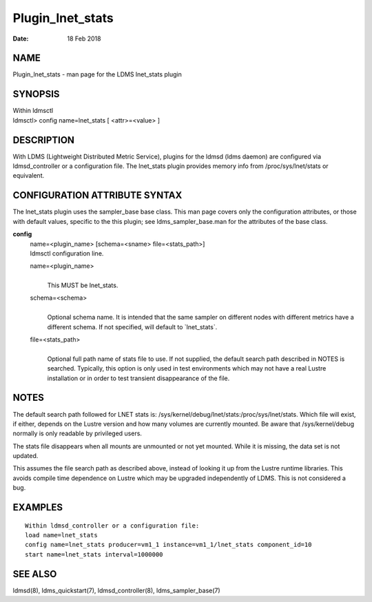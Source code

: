 =================
Plugin_lnet_stats
=================

:Date:   18 Feb 2018

NAME
====

Plugin_lnet_stats - man page for the LDMS lnet_stats plugin

SYNOPSIS
========

| Within ldmsctl
| ldmsctl> config name=lnet_stats [ <attr>=<value> ]

DESCRIPTION
===========

With LDMS (Lightweight Distributed Metric Service), plugins for the ldmsd (ldms daemon) are configured via ldmsd_controller or a configuration file. The lnet_stats plugin provides memory info from /proc/sys/lnet/stats or equivalent.

CONFIGURATION ATTRIBUTE SYNTAX
==============================

The lnet_stats plugin uses the sampler_base base class. This man page covers only the configuration attributes, or those with default values, specific to the this plugin; see ldms_sampler_base.man for the attributes of the base class.

**config**
   | name=<plugin_name> [schema=<sname> file=<stats_path>]
   | ldmsctl configuration line.

   name=<plugin_name>
      |
      | This MUST be lnet_stats.

   schema=<schema>
      |
      | Optional schema name. It is intended that the same sampler on different nodes with different metrics have a different schema. If not specified, will default to \`lnet_stats`.

   file=<stats_path>
      |
      | Optional full path name of stats file to use. If not supplied, the default search path described in NOTES is searched. Typically, this option is only used in test environments which may not have a real Lustre installation or in order to test transient disappearance of the file.

NOTES
=====

The default search path followed for LNET stats is: /sys/kernel/debug/lnet/stats:/proc/sys/lnet/stats. Which file will exist, if either, depends on the Lustre version and how many volumes are currently mounted. Be aware that /sys/kernel/debug normally is only readable by privileged users.

The stats file disappears when all mounts are unmounted or not yet mounted. While it is missing, the data set is not updated.

This assumes the file search path as described above, instead of looking it up from the Lustre runtime libraries. This avoids compile time dependence on Lustre which may be upgraded independently of LDMS. This is not considered a bug.

EXAMPLES
========

::

   Within ldmsd_controller or a configuration file:
   load name=lnet_stats
   config name=lnet_stats producer=vm1_1 instance=vm1_1/lnet_stats component_id=10
   start name=lnet_stats interval=1000000

SEE ALSO
========

ldmsd(8), ldms_quickstart(7), ldmsd_controller(8), ldms_sampler_base(7)
